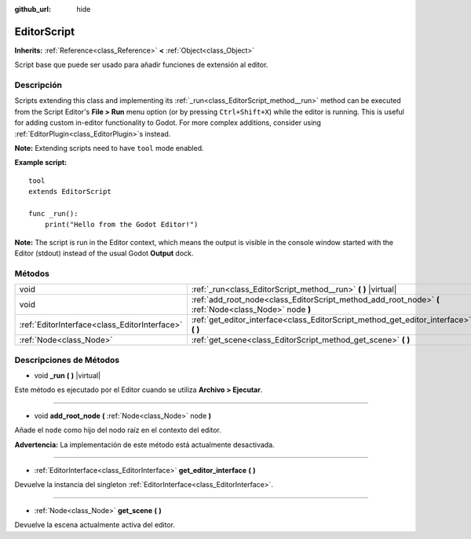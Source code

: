 :github_url: hide

.. Generated automatically by doc/tools/make_rst.py in Godot's source tree.
.. DO NOT EDIT THIS FILE, but the EditorScript.xml source instead.
.. The source is found in doc/classes or modules/<name>/doc_classes.

.. _class_EditorScript:

EditorScript
============

**Inherits:** :ref:`Reference<class_Reference>` **<** :ref:`Object<class_Object>`

Script base que puede ser usado para añadir funciones de extensión al editor.

Descripción
----------------------

Scripts extending this class and implementing its :ref:`_run<class_EditorScript_method__run>` method can be executed from the Script Editor's **File > Run** menu option (or by pressing ``Ctrl+Shift+X``) while the editor is running. This is useful for adding custom in-editor functionality to Godot. For more complex additions, consider using :ref:`EditorPlugin<class_EditorPlugin>`\ s instead.

\ **Note:** Extending scripts need to have ``tool`` mode enabled.

\ **Example script:**\ 

::

    tool
    extends EditorScript
    
    func _run():
        print("Hello from the Godot Editor!")

\ **Note:** The script is run in the Editor context, which means the output is visible in the console window started with the Editor (stdout) instead of the usual Godot **Output** dock.

Métodos
--------------

+-----------------------------------------------+--------------------------------------------------------------------------------------------------------+
| void                                          | :ref:`_run<class_EditorScript_method__run>` **(** **)** |virtual|                                      |
+-----------------------------------------------+--------------------------------------------------------------------------------------------------------+
| void                                          | :ref:`add_root_node<class_EditorScript_method_add_root_node>` **(** :ref:`Node<class_Node>` node **)** |
+-----------------------------------------------+--------------------------------------------------------------------------------------------------------+
| :ref:`EditorInterface<class_EditorInterface>` | :ref:`get_editor_interface<class_EditorScript_method_get_editor_interface>` **(** **)**                |
+-----------------------------------------------+--------------------------------------------------------------------------------------------------------+
| :ref:`Node<class_Node>`                       | :ref:`get_scene<class_EditorScript_method_get_scene>` **(** **)**                                      |
+-----------------------------------------------+--------------------------------------------------------------------------------------------------------+

Descripciones de Métodos
------------------------------------------------

.. _class_EditorScript_method__run:

- void **_run** **(** **)** |virtual|

Este método es ejecutado por el Editor cuando se utiliza **Archivo > Ejecutar**.

----

.. _class_EditorScript_method_add_root_node:

- void **add_root_node** **(** :ref:`Node<class_Node>` node **)**

Añade el ``node`` como hijo del nodo raíz en el contexto del editor.

\ **Advertencia:** La implementación de este método está actualmente desactivada.

----

.. _class_EditorScript_method_get_editor_interface:

- :ref:`EditorInterface<class_EditorInterface>` **get_editor_interface** **(** **)**

Devuelve la instancia del singleton :ref:`EditorInterface<class_EditorInterface>`.

----

.. _class_EditorScript_method_get_scene:

- :ref:`Node<class_Node>` **get_scene** **(** **)**

Devuelve la escena actualmente activa del editor.

.. |virtual| replace:: :abbr:`virtual (This method should typically be overridden by the user to have any effect.)`
.. |const| replace:: :abbr:`const (This method has no side effects. It doesn't modify any of the instance's member variables.)`
.. |vararg| replace:: :abbr:`vararg (This method accepts any number of arguments after the ones described here.)`
